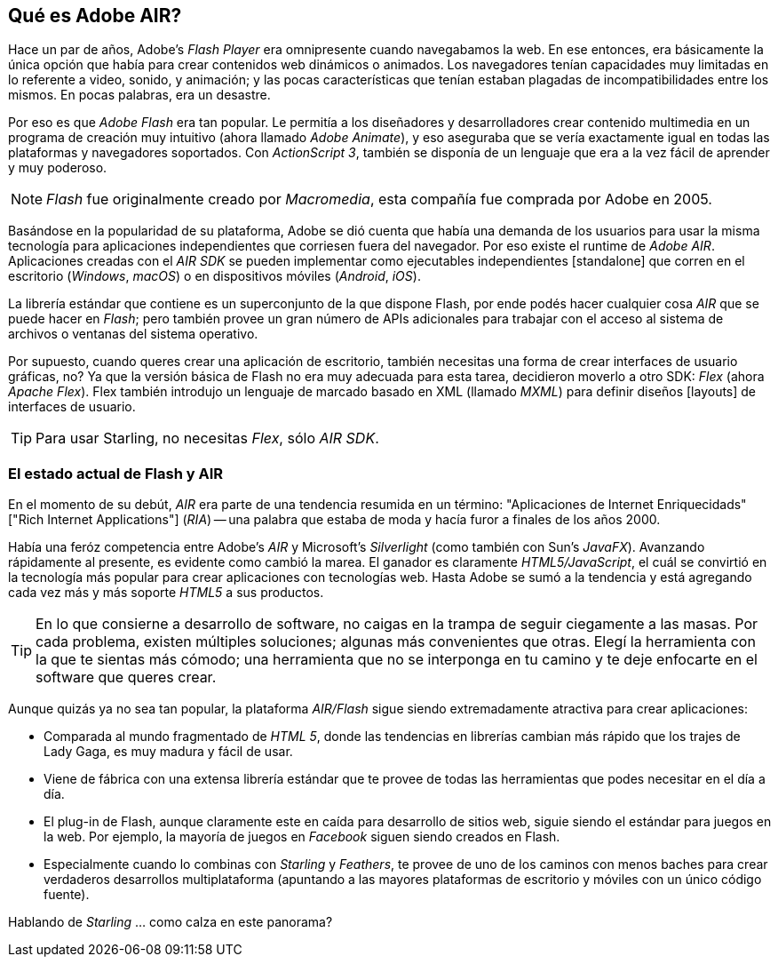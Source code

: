 == Qué es Adobe AIR?
ifndef::imagesdir[:imagesdir: ../../img]

Hace un par de años, Adobe's _Flash Player_ era omnipresente cuando navegabamos la web.
En ese entonces, era básicamente la única opción que había para crear contenidos web dinámicos o animados.
Los navegadores tenían capacidades muy limitadas en lo referente a video, sonido, y animación;
y las pocas características que tenían estaban plagadas de incompatibilidades entre los mismos.
En pocas palabras, era un desastre.

Por eso es que _Adobe Flash_ era tan popular.
Le permitía a los diseñadores y desarrolladores crear contenido multimedia en un programa de creación muy intuitivo (ahora llamado _Adobe Animate_), y eso aseguraba que se vería exactamente igual en todas las plataformas y navegadores soportados.
Con _ActionScript 3_, también se disponía de un lenguaje que era a la vez fácil de aprender y muy poderoso.

NOTE: _Flash_ fue originalmente creado por _Macromedia_, esta compañía fue comprada por Adobe en 2005.

Basándose en la popularidad de su plataforma, Adobe se dió cuenta que había una demanda de los usuarios para usar la misma tecnología para aplicaciones independientes que corriesen fuera del navegador.
Por eso existe el runtime de _Adobe AIR_.
Aplicaciones creadas con el _AIR SDK_ se pueden implementar como ejecutables independientes [standalone] que corren en el escritorio (_Windows_, _macOS_) o en dispositivos móviles (_Android_, _iOS_).

La librería estándar que contiene es un superconjunto de la que dispone Flash, por ende podés hacer cualquier cosa _AIR_ que se puede hacer en _Flash_; pero también provee un gran número de APIs adicionales para trabajar con el acceso al sistema de archivos o ventanas del sistema operativo.

Por supuesto, cuando queres crear una aplicación de escritorio, también necesitas una forma de crear interfaces de usuario gráficas, no?
Ya que la versión básica de Flash no era muy adecuada para esta tarea, decidieron moverlo a otro SDK:
_Flex_ (ahora _Apache Flex_).
Flex también introdujo un lenguaje de marcado basado en XML (llamado _MXML_) para definir diseños [layouts] de interfaces de usuario.

TIP: Para usar Starling, no necesitas _Flex_, sólo _AIR SDK_.

=== El estado actual de Flash y AIR

En el momento de su debút,  _AIR_ era parte de una tendencia resumida en un término: "Aplicaciones de Internet Enriquecidads" ["Rich Internet Applications"] (_RIA_) -- una palabra que estaba de moda y hacía furor a finales de los años 2000.

Había una feróz competencia entre Adobe's _AIR_ y Microsoft's _Silverlight_ (como también con Sun's _JavaFX_).
Avanzando rápidamente al presente, es evidente como cambió la marea.
El ganador es claramente _HTML5/JavaScript_, el cuál se convirtió en la tecnología más popular para crear aplicaciones con tecnologías web.
Hasta Adobe se sumó a la tendencia y está agregando cada vez más y más soporte _HTML5_ a sus productos.

TIP: En lo que consierne a desarrollo de software, no caigas en la trampa de seguir ciegamente a las masas.
Por cada problema, existen múltiples soluciones; algunas más convenientes que otras.
Elegí la herramienta con la que te sientas más cómodo; una herramienta que no se interponga en tu camino y te deje enfocarte en el software que queres crear.

Aunque quizás ya no sea tan popular, la plataforma __AIR/Flash__ sigue siendo extremadamente atractiva para crear aplicaciones:

* Comparada al mundo fragmentado de _HTML 5_, donde las tendencias en librerías cambian más rápido que los trajes de Lady Gaga, es muy madura y fácil de usar.
* Viene de fábrica con una extensa librería estándar que te provee de todas las herramientas que podes necesitar en el día a día.
* El plug-in de Flash, aunque claramente este en caída para desarrollo de sitios web, siguie siendo el estándar para juegos en la web.
 Por ejemplo, la mayoría de juegos en _Facebook_ siguen siendo creados en Flash.
* Especialmente cuando lo combinas con _Starling_ y _Feathers_, te provee de uno de los caminos con menos baches para crear verdaderos desarrollos multiplataforma (apuntando a las mayores plataformas de escritorio y móviles con un único código fuente).

Hablando de _Starling_ ... como calza en este panorama?
